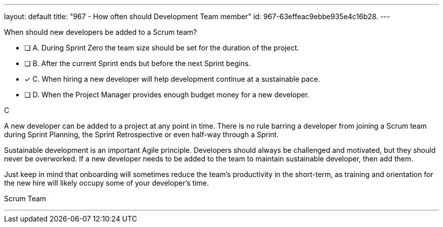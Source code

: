 ---
layout: default 
title: "967 - How often should Development Team member"
id: 967-63effeac9ebbe935e4c16b28.
---


[#question]


****

[#query]
--
When should new developers be added to a Scrum team?
--

[#list]
--
* [ ] A. During Sprint Zero the team size should be set for the duration of the project.
* [ ] B. After the current Sprint ends but before the next Sprint begins.
* [*] C. When hiring a new developer will help development continue at a sustainable pace.
* [ ] D. When the Project Manager provides enough budget money for a new developer.

--
****

[#answer]
C

[#explanation]
--
A new developer can be added to a project at any point in time. There is no rule barring a developer from joining a Scrum team during Sprint Planning, the Sprint Retrospective or even half-way through a Sprint.

Sustainable development is an important Agile principle. Developers should always be challenged and motivated, but they should never be overworked. If a new developer needs to be added to the team to maintain sustainable developer, then add them. 

Just keep in mind that onboarding will sometimes reduce the team's productivity in the short-term, as training and orientation for the new hire will likely occupy some of your developer's time.
--

[#ka]
Scrum Team

'''

